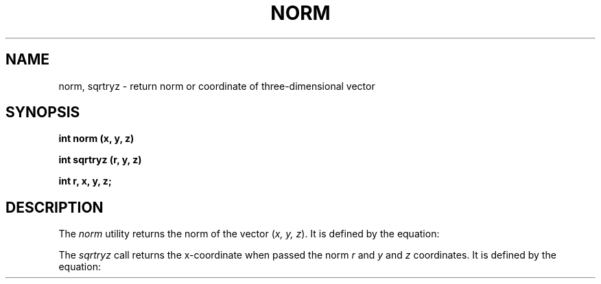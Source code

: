 .\" 
.\"									
.\"	Copyright (c) 1987,1988,1989,1990,1991,1992   AT&T		
.\"			All Rights Reserved				
.\"									
.\"	  THIS IS UNPUBLISHED PROPRIETARY SOURCE CODE OF AT&T.		
.\"	    The copyright notice above does not evidence any		
.\"	   actual or intended publication of such source code.		
.\"									
.\" 
.ds ZZ APPLICATION DEVELOPMENT PACKAGE
.TH NORM 3L
.SH NAME
norm, sqrtryz \- return norm or coordinate of three-dimensional vector
.SH SYNOPSIS
\f3int norm (x, y, z)
.sp
int sqrtryz (r, y, z)
.sp
int r, x, y, z;
\f1
.SH DESCRIPTION
The
.I norm
utility returns the norm of the vector
.RI ( "x, y, z" ).
It is defined by the equation:
.sp
.RS 10
.EQ
sqrt {x sup 2 + y sup 2 + z sup 2}
.EN
.sp
.RE
The
.I sqrtryz
call returns the x-coordinate when passed the norm
.I r
and
.IR y " and " z
coordinates.
It is defined by the equation:
.sp
.RS 10
.EQ
sqrt{r sup 2 - y sup 2 - z sup 2}
.EN
.RE

